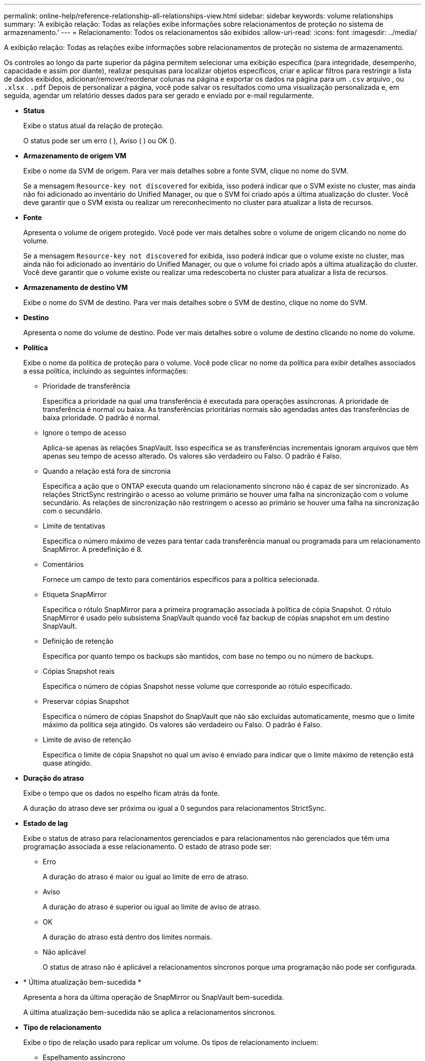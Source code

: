 ---
permalink: online-help/reference-relationship-all-relationships-view.html 
sidebar: sidebar 
keywords: volume relationships 
summary: 'A exibição relação: Todas as relações exibe informações sobre relacionamentos de proteção no sistema de armazenamento.' 
---
= Relacionamento: Todos os relacionamentos são exibidos
:allow-uri-read: 
:icons: font
:imagesdir: ../media/


[role="lead"]
A exibição relação: Todas as relações exibe informações sobre relacionamentos de proteção no sistema de armazenamento.

Os controles ao longo da parte superior da página permitem selecionar uma exibição específica (para integridade, desempenho, capacidade e assim por diante), realizar pesquisas para localizar objetos específicos, criar e aplicar filtros para restringir a lista de dados exibidos, adicionar/remover/reordenar colunas na página e exportar os dados na página para um `.csv` arquivo , ou `.xlsx` . `.pdf` Depois de personalizar a página, você pode salvar os resultados como uma visualização personalizada e, em seguida, agendar um relatório desses dados para ser gerado e enviado por e-mail regularmente.

* *Status*
+
Exibe o status atual da relação de proteção.

+
O status pode ser um erro (image:../media/sev-error-um60.png[""] ), Aviso (image:../media/sev-warning-um60.png[""] ) ou OK (image:../media/sev-normal-um60.png[""]).

* *Armazenamento de origem VM*
+
Exibe o nome da SVM de origem. Para ver mais detalhes sobre a fonte SVM, clique no nome do SVM.

+
Se a mensagem `Resource-key not discovered` for exibida, isso poderá indicar que o SVM existe no cluster, mas ainda não foi adicionado ao inventário do Unified Manager, ou que o SVM foi criado após a última atualização do cluster. Você deve garantir que o SVM exista ou realizar um rereconhecimento no cluster para atualizar a lista de recursos.

* *Fonte*
+
Apresenta o volume de origem protegido. Você pode ver mais detalhes sobre o volume de origem clicando no nome do volume.

+
Se a mensagem `Resource-key not discovered` for exibida, isso poderá indicar que o volume existe no cluster, mas ainda não foi adicionado ao inventário do Unified Manager, ou que o volume foi criado após a última atualização do cluster. Você deve garantir que o volume existe ou realizar uma redescoberta no cluster para atualizar a lista de recursos.

* *Armazenamento de destino VM*
+
Exibe o nome do SVM de destino. Para ver mais detalhes sobre o SVM de destino, clique no nome do SVM.

* *Destino*
+
Apresenta o nome do volume de destino. Pode ver mais detalhes sobre o volume de destino clicando no nome do volume.

* *Política*
+
Exibe o nome da política de proteção para o volume. Você pode clicar no nome da política para exibir detalhes associados a essa política, incluindo as seguintes informações:

+
** Prioridade de transferência
+
Especifica a prioridade na qual uma transferência é executada para operações assíncronas. A prioridade de transferência é normal ou baixa. As transferências prioritárias normais são agendadas antes das transferências de baixa prioridade. O padrão é normal.

** Ignore o tempo de acesso
+
Aplica-se apenas às relações SnapVault. Isso especifica se as transferências incrementais ignoram arquivos que têm apenas seu tempo de acesso alterado. Os valores são verdadeiro ou Falso. O padrão é Falso.

** Quando a relação está fora de sincronia
+
Especifica a ação que o ONTAP executa quando um relacionamento síncrono não é capaz de ser sincronizado. As relações StrictSync restringirão o acesso ao volume primário se houver uma falha na sincronização com o volume secundário. As relações de sincronização não restringem o acesso ao primário se houver uma falha na sincronização com o secundário.

** Limite de tentativas
+
Especifica o número máximo de vezes para tentar cada transferência manual ou programada para um relacionamento SnapMirror. A predefinição é 8.

** Comentários
+
Fornece um campo de texto para comentários específicos para a política selecionada.

** Etiqueta SnapMirror
+
Especifica o rótulo SnapMirror para a primeira programação associada à política de cópia Snapshot. O rótulo SnapMirror é usado pelo subsistema SnapVault quando você faz backup de cópias snapshot em um destino SnapVault.

** Definição de retenção
+
Especifica por quanto tempo os backups são mantidos, com base no tempo ou no número de backups.

** Cópias Snapshot reais
+
Especifica o número de cópias Snapshot nesse volume que corresponde ao rótulo especificado.

** Preservar cópias Snapshot
+
Especifica o número de cópias Snapshot do SnapVault que não são excluídas automaticamente, mesmo que o limite máximo da política seja atingido. Os valores são verdadeiro ou Falso. O padrão é Falso.

** Limite de aviso de retenção
+
Especifica o limite de cópia Snapshot no qual um aviso é enviado para indicar que o limite máximo de retenção está quase atingido.



* *Duração do atraso*
+
Exibe o tempo que os dados no espelho ficam atrás da fonte.

+
A duração do atraso deve ser próxima ou igual a 0 segundos para relacionamentos StrictSync.

* *Estado de lag*
+
Exibe o status de atraso para relacionamentos gerenciados e para relacionamentos não gerenciados que têm uma programação associada a esse relacionamento. O estado de atraso pode ser:

+
** Erro
+
A duração do atraso é maior ou igual ao limite de erro de atraso.

** Aviso
+
A duração do atraso é superior ou igual ao limite de aviso de atraso.

** OK
+
A duração do atraso está dentro dos limites normais.

** Não aplicável
+
O status de atraso não é aplicável a relacionamentos síncronos porque uma programação não pode ser configurada.



* * Última atualização bem-sucedida *
+
Apresenta a hora da última operação de SnapMirror ou SnapVault bem-sucedida.

+
A última atualização bem-sucedida não se aplica a relacionamentos síncronos.

* *Tipo de relacionamento*
+
Exibe o tipo de relação usado para replicar um volume. Os tipos de relacionamento incluem:

+
** Espelhamento assíncrono
** Cofre assíncrono
** MirrorVault assíncrono
** StrictSync
** Sincronizar


* *Status da transferência*
+
Exibe o status da transferência para a relação de proteção. O estado da transferência pode ser um dos seguintes:

+
** A abortar
+
As transferências SnapMirror estão ativadas; no entanto, uma operação de cancelamento de transferência que pode incluir a remoção do ponto de verificação está em andamento.

** Verificação
+
O volume de destino está passando por uma verificação de diagnóstico e nenhuma transferência está em andamento.

** A finalizar
+
As transferências SnapMirror estão ativadas. O volume está atualmente na fase pós-transferência para transferências incrementais de SnapVault.

** Ocioso
+
As transferências estão ativadas e nenhuma transferência está em curso.

** Sincronização in-Sync
+
Os dados nos dois volumes na relação síncrona são sincronizados.

** Fora de sincronização
+
Os dados no volume de destino não são sincronizados com o volume de origem.

** Preparar
+
As transferências SnapMirror estão ativadas. O volume está atualmente na fase de pré-transferência para transferências incrementais de SnapVault.

** Em fila de espera
+
As transferências SnapMirror estão ativadas. Nenhuma transferência está em andamento.

** Quiesced
+
As transferências SnapMirror estão desativadas. Nenhuma transferência está em andamento.

** Quiescing
+
Uma transferência SnapMirror está em andamento. As transferências adicionais estão desativadas.

** A transferir
+
As transferências SnapMirror estão ativadas e uma transferência está em curso.

** Em transição
+
A transferência assíncrona de dados da origem para o volume de destino está concluída e a transição para a operação síncrona foi iniciada.

** A aguardar
+
Uma transferência SnapMirror foi iniciada, mas algumas tarefas associadas estão aguardando para serem enfileiradas.



* *Duração da última transferência*
+
Apresenta o tempo necessário para a última transferência de dados ser concluída.

+
A duração da transferência não é aplicável às relações StrictSync porque a transferência deve ser simultânea.

* * Último tamanho de transferência *
+
Exibe o tamanho, em bytes, da última transferência de dados.

+
O tamanho da transferência não se aplica às relações StrictSync.

* *Estado*
+
Exibe o estado da relação SnapMirror ou SnapVault. O estado pode ser não inicializado, SnapMirrored ou quebrado. Se for selecionado um volume de origem, o estado da relação não é aplicável e não é apresentado.

* *Saúde do relacionamento*
+
Exibe a faixa de relacionamento do cluster.

* * Motivo não saudável*
+
A razão pela qual o relacionamento está em um estado insalubre.

* *Prioridade de transferência*
+
Exibe a prioridade na qual uma transferência é executada. A prioridade de transferência é normal ou baixa. As transferências prioritárias normais são agendadas antes das transferências de baixa prioridade.

+
A prioridade de transferência não se aplica a relacionamentos síncronos porque todas as transferências são tratadas com a mesma prioridade.

* *Programação*
+
Exibe o nome da programação de proteção atribuída à relação.

+
A programação não é aplicável para relacionamentos síncronos.

* *Versão replicação flexível*
+
Exibe Sim, Sim com a opção de backup ou nenhum.

* *Cluster de origem*
+
Exibe o FQDN, o nome curto ou o endereço IP do cluster de origem para a relação SnapMirror.

* *FQDN do cluster de origem*
+
Exibe o nome do cluster de origem para a relação SnapMirror.

* *Nó de origem*
+
Exibe o nome do nó de origem para a relação SnapMirror.

* *Nó de destino*
+
Exibe o nome do nó de destino para a relação SnapMirror.

* *Cluster de destino*
+
Exibe o nome do cluster de destino para a relação SnapMirror.

* *FQDN* do cluster de destino
+
Exibe o FQDN, o nome curto ou o endereço IP do cluster de destino para a relação SnapMirror.


